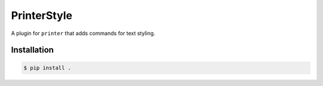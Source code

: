PrinterStyle
============

A plugin for ``printer`` that adds commands for text styling.


Installation
------------

.. code-block:: console

    $ pip install .
